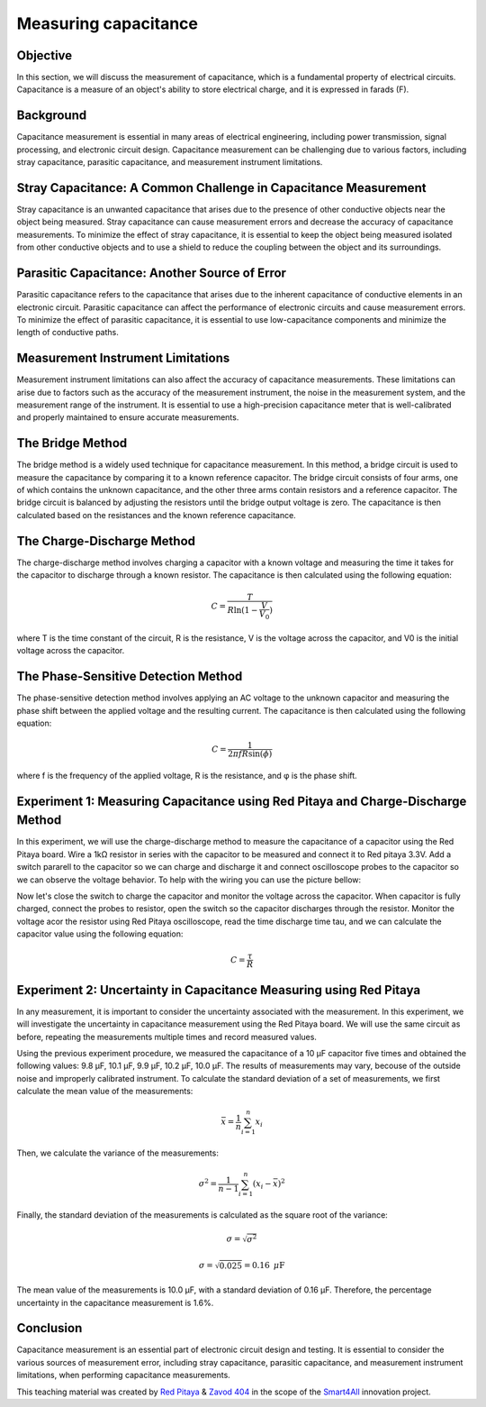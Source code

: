 Measuring capacitance
============================

Objective
---------------
In this section, we will discuss the measurement of capacitance, which is a fundamental property of electrical circuits. Capacitance is a measure of an object's ability to store electrical charge, and it is expressed in farads (F).

Background
---------------
Capacitance measurement is essential in many areas of electrical engineering, including power transmission, signal processing, and electronic circuit design. Capacitance measurement can be challenging due to various factors, including stray capacitance, parasitic capacitance, and measurement instrument limitations.

Stray Capacitance: A Common Challenge in Capacitance Measurement
---------------
Stray capacitance is an unwanted capacitance that arises due to the presence of other conductive objects near the object being measured. Stray capacitance can cause measurement errors and decrease the accuracy of capacitance measurements. To minimize the effect of stray capacitance, it is essential to keep the object being measured isolated from other conductive objects and to use a shield to reduce the coupling between the object and its surroundings.

Parasitic Capacitance: Another Source of Error
---------------
Parasitic capacitance refers to the capacitance that arises due to the inherent capacitance of conductive elements in an electronic circuit. Parasitic capacitance can affect the performance of electronic circuits and cause measurement errors. To minimize the effect of parasitic capacitance, it is essential to use low-capacitance components and minimize the length of conductive paths.

Measurement Instrument Limitations
----------------
Measurement instrument limitations can also affect the accuracy of capacitance measurements. These limitations can arise due to factors such as the accuracy of the measurement instrument, the noise in the measurement system, and the measurement range of the instrument. It is essential to use a high-precision capacitance meter that is well-calibrated and properly maintained to ensure accurate measurements.

The Bridge Method
----------------
The bridge method is a widely used technique for capacitance measurement. In this method, a bridge circuit is used to measure the capacitance by comparing it to a known reference capacitor. The bridge circuit consists of four arms, one of which contains the unknown capacitance, and the other three arms contain resistors and a reference capacitor. The bridge circuit is balanced by adjusting the resistors until the bridge output voltage is zero. The capacitance is then calculated based on the resistances and the known reference capacitance.

The Charge-Discharge Method
---------------
The charge-discharge method involves charging a capacitor with a known voltage and measuring the time it takes for the capacitor to discharge through a known resistor. The capacitance is then calculated using the following equation:

.. math:: C = \frac{T}{R \ln(1-\frac{V}{V_0})}

where T is the time constant of the circuit, R is the resistance, V is the voltage across the capacitor, and V0 is the initial voltage across the capacitor.

The Phase-Sensitive Detection Method
---------------
The phase-sensitive detection method involves applying an AC voltage to the unknown capacitor and measuring the phase shift between the applied voltage and the resulting current. The capacitance is then calculated using the following equation:

.. math:: C = \frac{1}{2\pi f R \sin(\phi)}

where f is the frequency of the applied voltage, R is the resistance, and φ is the phase shift.

Experiment 1: Measuring Capacitance using Red Pitaya and Charge-Discharge Method
-------------
In this experiment, we will use the charge-discharge method to measure the capacitance of a capacitor using the Red Pitaya board.
Wire a 1kΩ resistor in series with the capacitor to be measured and connect it to Red pitaya 3.3V. Add a switch pararell to the capacitor so we can charge and discharge it and connect oscilloscope probes to the capacitor so we can observe the voltage behavior. To help with the wiring you can use the picture bellow:


Now let's close the switch to charge the capacitor and monitor the voltage across the capacitor. When capacitor is fully charged, connect the probes to resistor, open the switch so the capacitor discharges through the resistor. Monitor the voltage acor the resistor using Red Pitaya oscilloscope, read the time discharge time tau, and we can calculate the capacitor value using the following equation:

.. math:: C= \frac{\tau}{R}

Experiment 2: Uncertainty in Capacitance Measuring using Red Pitaya
--------------------
In any measurement, it is important to consider the uncertainty associated with the measurement. In this experiment, we will investigate the uncertainty in capacitance measurement using the Red Pitaya board. We will use the same circuit as before, repeating the measurements multiple times and record measured values.

Using the previous experiment procedure, we measured the capacitance of a 10 µF capacitor five times and obtained the following values: 9.8 µF, 10.1 µF, 9.9 µF, 10.2 µF, 10.0 µF. The results of measurements may vary, becouse of the outside noise and improperly calibrated instrument.
To calculate the standard deviation of a set of measurements, we first calculate the mean value of the measurements:

.. math:: \bar{x} = \frac{1}{n} \sum_{i=1}^{n} x_i
  
Then, we calculate the variance of the measurements:

.. math:: \sigma^2 = \frac{1}{n-1} \sum_{i=1}^{n} (x_i - \bar{x})^2
.. math::\sigma^2 = \frac{1}{5-1} [(9.8-10)^2 + (10.1-10)^2 + (9.9-10)^2 + (10.2-10)^2 + (10-10)^2] = 0.025
  
Finally, the standard deviation of the measurements is calculated as the square root of the variance:

.. math:: \sigma = \sqrt{\sigma^2}
.. math:: \sigma = \sqrt{0.025} = 0.16\text{ }\mu\text{F}
  
The mean value of the measurements is 10.0 µF, with a standard deviation of 0.16 µF. Therefore, the percentage uncertainty in the capacitance measurement is 1.6%.

Conclusion
------------
Capacitance measurement is an essential part of electronic circuit design and testing. It is essential to consider the various sources of measurement error, including stray capacitance, parasitic capacitance, and measurement instrument limitations, when performing capacitance measurements. 

This teaching material was created by `Red Pitaya <https://www.redpitaya.com/>`_ & `Zavod 404 <https://404.si/>`_ in the scope of the `Smart4All <https://smart4all.fundingbox.com/>`_ innovation project.
